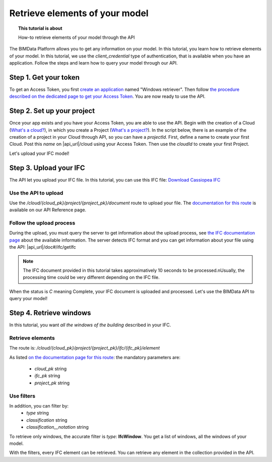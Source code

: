================================
Retrieve elements of your model
================================
.. topic:: This tutorial is about

    How-to retrieve elements of your model through the API

.. highlight:: python
   :linenothreshold: 5

The BIMData Platform allows you to get any information on your model. In this tutorial, you learn how to retrieve elements of your model.
In this tutorial, we use the *client_credential* type of authentication, that is available when you have an application.
Follow the steps and learn how to query your model through our API.

Step 1. Get your token
========================

To get an Access Token, you first `create an application`_ named "Windows retriever".
Then follow `the procedure described on the dedicated page to get your Access Token`_.
You are now ready to use the API.

Step 2. Set up your project
===============================

Once your app exists and you have your Access Token, you are able to use the API.
Begin with the creation of a Cloud (`What's a cloud?`_), in which you create a Project (`What's a project?`_).
In the script below, there is an example of the creation of a project in your Cloud through API, so you can have a `projectId`.
First, define a name to create your first Cloud. Post this `name` on |api_url|/cloud using your Access Token. 
Then use the `cloudId` to create your first Project.

.. substitution-code-block:: python

    import requests

    #previous step gave you an access_token
    #prepare headers and cloud_name for POST request
    headers = {
        'authorization': 'Bearer '+ access_token,
    }
    cloud_name = {
        'name': 'Windows retrieval'
    }
    response = requests.post(f'|api_url|/cloud', data=cloud_name, headers=headers)
    assert response.status_code == 201

    cloud_id = response.json().get('id')
    response = requests.post(f'|api_url|/cloud/{cloud_id}/project',  headers=headers)
    assert response.status_code == 201

    project_id = response.json().get('id')

Let's upload your IFC model!

Step 3. Upload your IFC
============================

The API let you upload your IFC file. In this tutorial, you can use this IFC file: `Download Cassiopea IFC`_

Use the API to upload
-------------------------

Use the `/cloud/{cloud_pk}/project/{project_pk}/document` route to upload your file.
The `documentation for this route`_ is available on our API Reference page.

.. substitution-code-block:: python

    import requests

    #prepare headers and payload for POST request
    headers = {
        'authorization': 'Bearer '+ access_token,
    }
    payload = {
        'name': 'My lovely IFC'
    }
    my_ifc_to_upload = {'file': open('/path/to/XXX.ifc', 'rb')}

    #previous script gives you the cloud_id and the project_id
    url = f'|api_url|/cloud/{cloud_id}/project/{project_id}/document'
    response = requests.post(url, data=payload, files=my_ifc_to_upload, headers=headers)
    assert response.status_code == 201

    my_ifc_id = response.json().get('ifc_id')


Follow the upload process
---------------------------

During the upload, you must query the server to get information about the upload process, see `the IFC documentation page`_ about the available information.
The server detects IFC format and you can get information about your file using the API: |api_url|/doc#/ifc/getIfc

.. note::
    The IFC document provided in this tutorial takes approximatively 10 seconds to be processed.\nUsually, the processing time could be very different depending on the IFC file.


.. substitution-code-block:: python

    import time
    import requests

    ready = False

    while not ready:
        url = f'|api_url|/cloud/{cloud_id}/project/{project_id}/ifc/{my_ifc_id}'
        response = requests.get(url, headers=headers)
        assert response.status_code == 200

        status = response.json().get('status')

        if('C' == status):
            ready = True
            #your IFC is ready to query
        else:
            #print('not ready yet')
            time.sleep(1)


When the status is *C* meaning Complete, your IFC document is uploaded and processed.
Let's use the BIMData API to query your model!

Step 4. Retrieve windows
===========================

In this tutorial, you want *all the windows of the building* described in your IFC.

Retrieve elements
------------------

The route is: `/cloud/{cloud_pk}/project/{project_pk}/ifc/{ifc_pk}/element`

As listed `on the documentation page for this route`_:
the mandatory parameters are:

 * *cloud_pk* string
 * *ifc_pk* string
 * *project_pk* string

Use filters
-------------

In addition, you can filter by:
 * *type* string
 * *classification* string
 * *classification__notation* string

To retrieve only windows, the accurate filter is *type*: **IfcWindow**.
You get a list of windows, all the windows of your model.

.. substitution-code-block:: python

    import requests
    # This script requires an IFC document uploaded

    my_filter = {
        'type': 'IfcWindow'
    }
    url = f'|api_url|/cloud/{cloud_id}/project/{project_id}/document/{my_ifc_id}'
    response = requests.get(url, data=my_filter, headers=headers)
    assert response.status_code == 200

    all_windows = response.json()
    #all_windows are available in this var for your next scripts

With the filters, every IFC element can be retrieved. You can retrieve any element in the collection provided in the API.

.. _create an application: ../cookbook/create_an_application.html
.. _the procedure described on the dedicated page to get your Access Token: ../cookbook/get_access_token.html
.. _What's a cloud?: ../concepts/cloud.html
.. _What's a project?: ../concepts/projects.html
.. _Download Cassiopea IFC: https://drive.google.com/file/d/1njhweVCFvDNl8Gy3B1HxAolcfExt0Tg-/view?usp=sharing
.. _documentation for this route: |api_url|/doc#/project/createDocument
.. _the IFC documentation page: ../concepts/ifc.html
.. _on the documentation page for this route: |api_url|/doc#/ifc/getElements